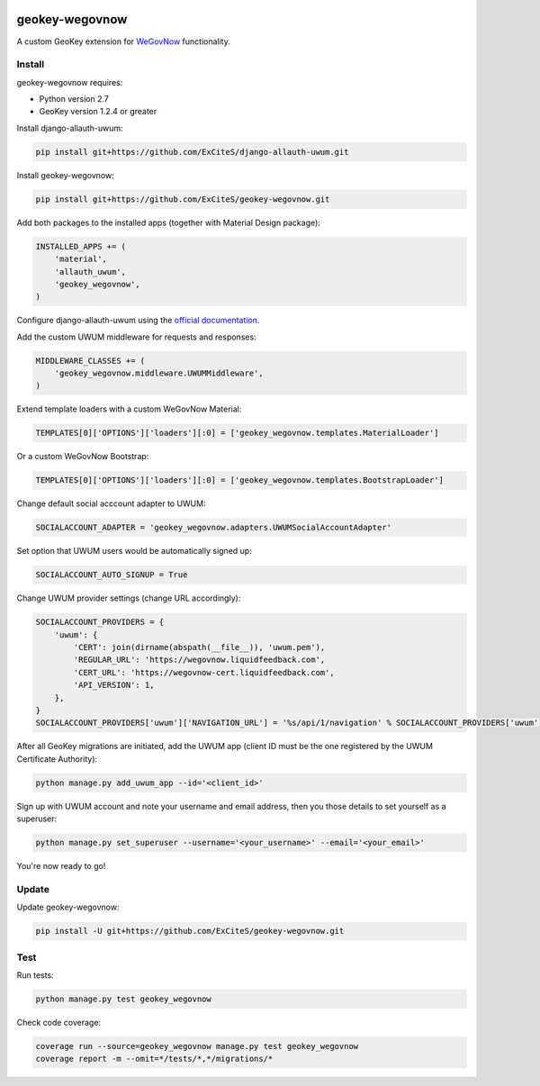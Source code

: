 .. image:: https://img.shields.io/travis/ExCiteS/geokey-wegovnow/master.svg
    :alt: Travis CI Build Status
    :target: https://travis-ci.org/ExCiteS/geokey-wegovnow

.. image:: https://img.shields.io/coveralls/ExCiteS/geokey-wegovnow/master.svg
    :alt: Coveralls Test Coverage
    :target: https://coveralls.io/r/ExCiteS/geokey-wegovnow

geokey-wegovnow
================

A custom GeoKey extension for `WeGovNow <http://wegovnow.eu/>`_ functionality.

Install
-------

geokey-wegovnow requires:

- Python version 2.7
- GeoKey version 1.2.4 or greater

Install django-allauth-uwum:

.. code-block:: console

    pip install git+https://github.com/ExCiteS/django-allauth-uwum.git

Install geokey-wegovnow:

.. code-block:: console

    pip install git+https://github.com/ExCiteS/geokey-wegovnow.git

Add both packages to the installed apps (together with Material Design package):

.. code-block:: python

    INSTALLED_APPS += (
        'material',
        'allauth_uwum',
        'geokey_wegovnow',
    )

Configure django-allauth-uwum using the `official documentation <https://github.com/ExCiteS/django-allauth-uwum>`_.

Add the custom UWUM middleware for requests and responses:

.. code-block:: python

    MIDDLEWARE_CLASSES += (
        'geokey_wegovnow.middleware.UWUMMiddleware',
    )

Extend template loaders with a custom WeGovNow Material:

.. code-block:: python

    TEMPLATES[0]['OPTIONS']['loaders'][:0] = ['geokey_wegovnow.templates.MaterialLoader']

Or a custom WeGovNow Bootstrap:

.. code-block:: python

    TEMPLATES[0]['OPTIONS']['loaders'][:0] = ['geokey_wegovnow.templates.BootstrapLoader']

Change default social acccount adapter to UWUM:

.. code-block:: python

    SOCIALACCOUNT_ADAPTER = 'geokey_wegovnow.adapters.UWUMSocialAccountAdapter'

Set option that UWUM users would be automatically signed up:

.. code-block:: python

    SOCIALACCOUNT_AUTO_SIGNUP = True

Change UWUM provider settings (change URL accordingly):

.. code-block:: python

    SOCIALACCOUNT_PROVIDERS = {
        'uwum': {
            'CERT': join(dirname(abspath(__file__)), 'uwum.pem'),
            'REGULAR_URL': 'https://wegovnow.liquidfeedback.com',
            'CERT_URL': 'https://wegovnow-cert.liquidfeedback.com',
            'API_VERSION': 1,
        },
    }
    SOCIALACCOUNT_PROVIDERS['uwum']['NAVIGATION_URL'] = '%s/api/1/navigation' % SOCIALACCOUNT_PROVIDERS['uwum']['REGULAR_URL']

After all GeoKey migrations are initiated, add the UWUM app (client ID must be the one registered by the UWUM Certificate Authority):

.. code-block:: console

    python manage.py add_uwum_app --id='<client_id>'

Sign up with UWUM account and note your username and email address, then you those details to set yourself as a superuser:

.. code-block:: console

    python manage.py set_superuser --username='<your_username>' --email='<your_email>'

You're now ready to go!

Update
------

Update geokey-wegovnow:

.. code-block:: console

    pip install -U git+https://github.com/ExCiteS/geokey-wegovnow.git

Test
----

Run tests:

.. code-block:: console

    python manage.py test geokey_wegovnow

Check code coverage:

.. code-block:: console

    coverage run --source=geokey_wegovnow manage.py test geokey_wegovnow
    coverage report -m --omit=*/tests/*,*/migrations/*
